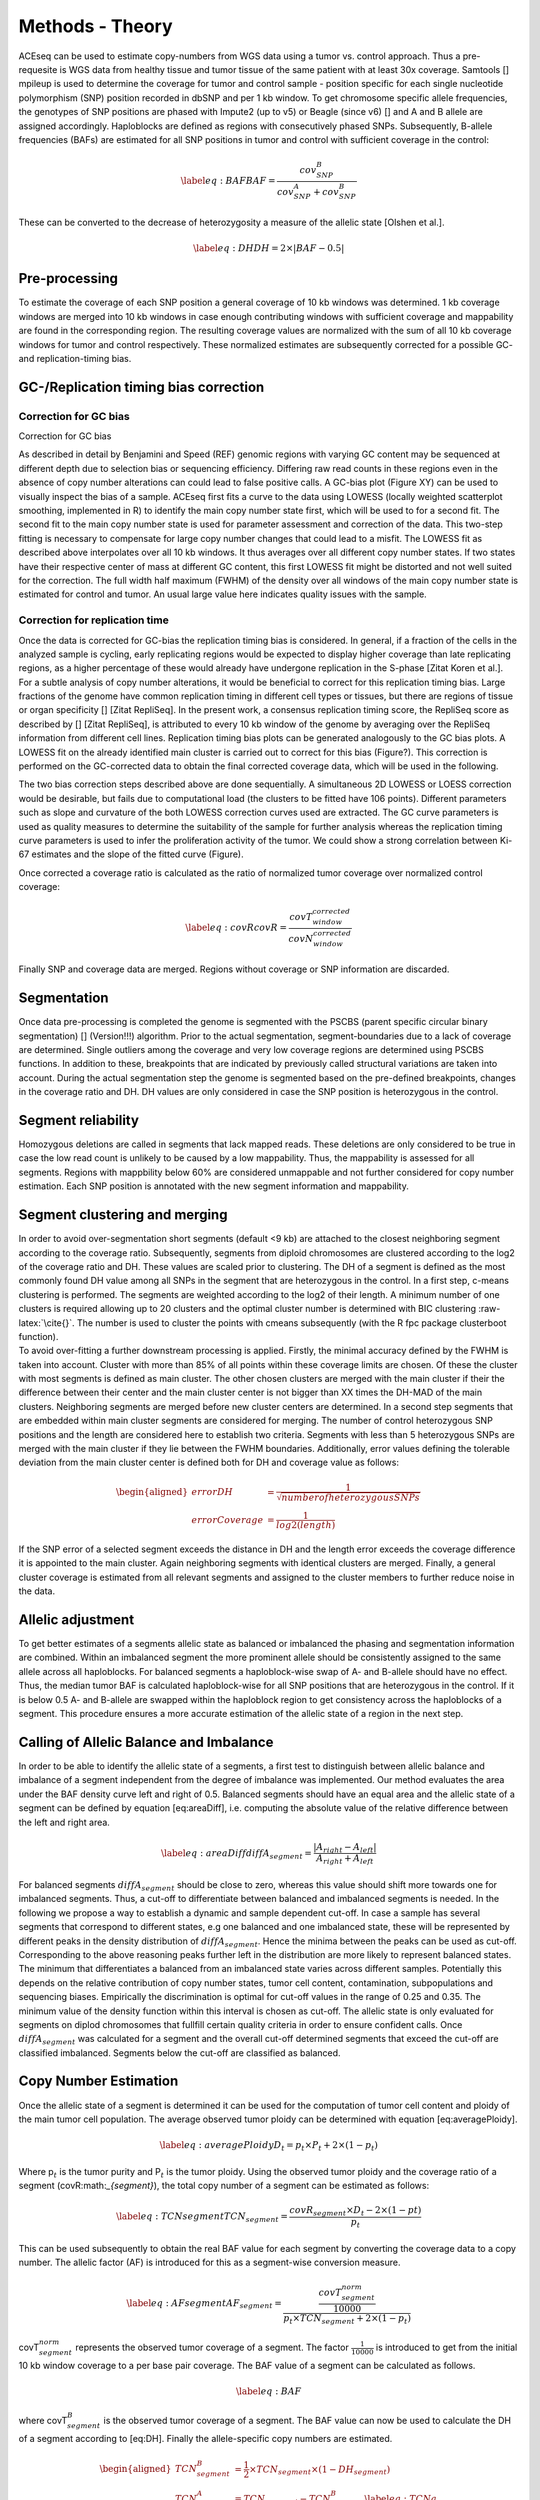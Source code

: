 Methods - Theory
================


| ACEseq can be used to estimate copy-numbers from WGS data using a tumor vs. control approach. Thus a pre-requesite is WGS data from healthy tissue and tumor tissue of the same patient with at least 30x coverage. Samtools [] mpileup is used to determine the coverage for tumor and control sample - position specific for each single nucleotide polymorphism (SNP) position recorded in dbSNP and per 1 kb window. To get chromosome specific allele frequencies, the genotypes of SNP positions are phased with Impute2 (up to v5) or Beagle (since v6) [] and A and B allele are assigned accordingly. Haploblocks are defined as regions with consecutively phased SNPs. Subsequently, B-allele frequencies (BAFs) are estimated for all SNP positions in tumor and control with sufficient coverage in the control:

  .. math::
     \label{eq:BAF}
     BAF=\frac{cov^{B}_{SNP}}{cov^{A}_{SNP}+cov^{B}_{SNP}}

| These can be converted to the decrease of heterozygosity a measure of
  the allelic state [Olshen et al.]. 

  .. math::

     \label{eq:DH}
     DH=2\times \vert BAF-0.5\vert

Pre-processing
--------------

| To estimate the coverage of each SNP position a general coverage of 10 kb windows was determined. 1 kb coverage windows are merged into 10 kb windows in case enough contributing windows with sufficient coverage and mappability are found in the corresponding region. The resulting coverage values are normalized with the sum of all 10 kb coverage windows for tumor and control respectively. These normalized estimates are subsequently corrected for a possible GC- and replication-timing bias. 

GC-/Replication timing bias correction
--------------------------------------

Correction for GC bias
~~~~~~~~~~~~~~~~~~~~~~

| Correction for GC bias

As described in detail by Benjamini and Speed (REF) genomic regions with varying GC content may be sequenced at different depth due to selection bias or sequencing efficiency. Differing raw read counts in these regions even in the absence of copy number alterations can could lead to false positive calls.
A GC-bias plot (Figure XY) can be used to visually inspect the bias of a sample. ACEseq first fits a curve to the data using LOWESS (locally weighted scatterplot smoothing, implemented in R) to identify the main copy number state first, which will be used to for a second fit. The second fit to the main copy number state is used for parameter assessment and correction of the data. This two-step fitting is necessary to compensate for large copy number changes that could lead to a misfit. The LOWESS fit as described above interpolates over all 10 kb windows. It thus averages over all different copy number states. If two states have their respective center of mass at different GC content, this first LOWESS fit might be distorted and not well suited for the correction. The full width half maximum (FWHM) of the density over all windows of the main copy number state is estimated for control and tumor. An usual large value here indicates quality issues with the sample.

 
Correction for replication time
~~~~~~~~~~~~~~~~~~~~~~~~~~~~~~~

| Once the data is corrected for GC-bias the replication timing bias is considered. In general, if a fraction of the cells in the analyzed sample is cycling, early replicating regions would be expected to display higher coverage than late replicating regions, as a higher percentage of these would already have undergone replication in the S-phase [Zitat Koren et al.]. For a subtle analysis of copy number alterations, it would be beneficial to correct for this replication timing bias. Large fractions of the genome have common replication timing in different cell types or tissues, but there are regions of tissue or organ specificity [] [Zitat RepliSeq]. In the present work, a consensus replication timing score, the RepliSeq score as described by [] [Zitat RepliSeq], is attributed to every 10 kb window of the genome by averaging over the RepliSeq information from different cell lines. Replication timing bias plots can be generated analogously to the GC bias plots. A LOWESS fit on the already identified main cluster is carried out to correct for this bias (Figure?). This correction is performed on the GC-corrected data to obtain the final corrected coverage data, which will be used in the following.

The two bias correction steps described above are done sequentially. A simultaneous 2D LOWESS or LOESS correction would be desirable, but fails due to computational load (the clusters to be fitted have 106 points). Different parameters such as slope and curvature of the both LOWESS correction curves used are extracted. The GC curve parameters is used as quality measures to determine the suitability of the sample for further analysis whereas the replication timing curve parameters is used to infer the proliferation activity of the tumor. We could show a strong correlation between Ki-67 estimates and the slope of the fitted curve (Figure).
 
| Once corrected a coverage ratio is calculated as the ratio of normalized tumor coverage over normalized control coverage:

.. math::
   \label{eq:covR}
   covR=\frac{ covT^{corrected}_{window} }{ covN^{corrected}_{window} }

| Finally SNP and coverage data are merged.  Regions without coverage or SNP information are discarded. 

Segmentation
------------

| Once data pre-processing is completed the genome is segmented with the PSCBS (parent specific circular binary segmentation) [] (Version!!!) algorithm. Prior to the actual segmentation, segment-boundaries due to a lack of coverage are determined. Single outliers among the coverage and very low coverage regions are determined using PSCBS functions. In addition to these, breakpoints that are indicated by previously called structural variations are taken into account. During the actual segmentation step the genome is segmented based on the pre-defined breakpoints, changes in the coverage ratio and DH. DH values are only considered in case the SNP position is heterozygous in the control. 

Segment reliability
-------------------
| Homozygous deletions are called in segments that lack mapped reads. These deletions are only considered to be true in case the low read count is unlikely to be caused by a low mappability. Thus, the mappability is assessed for all segments. Regions with mappbility below 60% are considered unmappable and not further considered for copy number estimation. Each SNP position is annotated with the new segment information and mappability. 


Segment clustering and merging
------------------------------

| In order to avoid over-segmentation short segments (default <9 kb) are
  attached to the closest neighboring segment according to the coverage
  ratio. Subsequently, segments from diploid chromosomes are clustered
  according to the log2 of the coverage ratio and DH. These values are
  scaled prior to clustering. The DH of a segment is defined as the most
  commonly found DH value among all SNPs in the segment that are
  heterozygous in the control. In a first step, c-means clustering is
  performed. The segments are weighted according to the log2 of their
  length. A minimum number of one clusters is required allowing up to 20
  clusters and the optimal cluster number is determined with BIC
  clustering :raw-latex:`\cite{}`. The number is used to cluster the
  points with cmeans subsequently (with the R fpc package clusterboot
  function).

| To avoid over-fitting a further downstream processing is applied.
  Firstly, the minimal accuracy defined by the FWHM is taken into
  account. Cluster with more than 85% of all points within these
  coverage limits are chosen. Of these the cluster with most segments is
  defined as main cluster. The other chosen clusters are merged with the
  main cluster if their the difference between their center and the main
  cluster center is not bigger than XX times the DH-MAD of the main
  clusters. Neighboring segments are merged before new cluster centers
  are determined. In a second step segments that are embedded within
  main cluster segments are considered for merging. The number of
  control heterozygous SNP positions and the length are considered here
  to establish two criteria. Segments with less than 5 heterozygous SNPs
  are merged with the main cluster if they lie between the FWHM
  boundaries. Additionally, error values defining the tolerable
  deviation from the main cluster center is defined both for DH and
  coverage value as follows:

  .. math::
     \begin{aligned}
     errorDH         & =\frac{1}{\sqrt{ number of heterozygous SNPs} } \\
     errorCoverage   & =\frac{1}{log2(length)  }
     \end{aligned}

| If the SNP error of a selected segment exceeds the distance in DH and
  the length error exceeds the coverage difference it is appointed to
  the main cluster. Again neighboring segments with identical clusters
  are merged. Finally, a general cluster coverage is estimated from all
  relevant segments and assigned to the cluster members to further
  reduce noise in the data.

Allelic adjustment
------------------

| To get better estimates of a segments allelic state as balanced or
  imbalanced the phasing and segmentation information are combined. Within
  an imbalanced segment the more prominent allele should be consistently
  assigned to the same allele across all haploblocks. For balanced
  segments a haploblock-wise swap of A- and B-allele should have no
  effect. Thus, the median tumor BAF is calculated haploblock-wise for all
  SNP positions that are heterozygous in the control. If it is below 0.5
  A- and B-allele are swapped within the haploblock region to get
  consistency across the haploblocks of a segment. This procedure ensures
  a more accurate estimation of the allelic state of a region in the next
  step.

Calling of Allelic Balance and Imbalance
----------------------------------------

| In order to be able to identify the allelic state of a segments, a first
  test to distinguish between allelic balance and imbalance of a segment
  independent from the degree of imbalance was implemented. Our method
  evaluates the area under the BAF density curve left and right of 0.5.
  Balanced segments should have an equal area and the allelic state of a
  segment can be defined by equation [eq:areaDiff], i.e. computing the
  absolute value of the relative difference between the left and right
  area.

  .. math::
   \label{eq:areaDiff}
   diffA_{segment} = \frac{\vert A_{right} - A_{left} \vert } {A_{right} + A_{left}}

| For balanced segments :math:`diffA_{segment}` should be close to zero,
  whereas this value should shift more towards one for imbalanced
  segments. Thus, a cut-off to differentiate between balanced and
  imbalanced segments is needed. In the following we propose a way to
  establish a dynamic and sample dependent cut-off. In case a sample has
  several segments that correspond to different states, e.g one balanced
  and one imbalanced state, these will be represented by different peaks
  in the density distribution of :math:`diffA_{segment}`. Hence the minima
  between the peaks can be used as cut-off. Corresponding to the above
  reasoning peaks further left in the distribution are more likely to
  represent balanced states. The minimum that differentiates a balanced
  from an imbalanced state varies across different samples. Potentially
  this depends on the relative contribution of copy number states, tumor
  cell content, contamination, subpopulations and sequencing biases.
  Empirically the discrimination is optimal for cut-off values in the
  range of 0.25 and 0.35. The minimum value of the density function within
  this interval is chosen as cut-off. The allelic state is only evaluated
  for segments on diplod chromosomes that fullfill certain quality
  criteria in order to ensure confident calls. Once
  :math:`diffA_{segment}` was calculated for a segment and the overall
  cut-off determined segments that exceed the cut-off are classified
  imbalanced. Segments below the cut-off are classified as balanced.

Copy Number Estimation
----------------------

| Once the allelic state of a segment is determined it can be used for
  the computation of tumor cell content and ploidy of the main tumor
  cell population. The average observed tumor ploidy can be determined
  with equation [eq:averagePloidy].

  .. math::
     \label{eq:averagePloidy}
     D_{t} = p_{t} \times P_{t} + 2 \times (1- p_{t})

| Where p\ :math:`_{t}` is the tumor purity and P\ :math:`_{t}` is the
  tumor ploidy. Using the observed tumor ploidy and the coverage ratio of
  a segment (covR:math:`_{segment}`), the total copy number of a segment
  can be estimated as follows:

  .. math::
   \label{eq:TCNsegment}
   TCN_{segment} = \frac{covR_{segment} \times D_{t} - 2 \times (1-p{t}) }{p_{t}}

| This can be used subsequently to obtain the real BAF value for each
  segment by converting the coverage data to a copy number. The allelic
  factor (AF) is introduced for this as a segment-wise conversion measure.

  .. math::
    \label{eq:AFsegment}
    AF_{segment} = \frac{ \frac{ covT_{segment}^{norm} }{10000} }{p_{t} \times TCN_{segment} + 2 \times (1-p_{t} ) }

| covT\ :math:`_{segment}^{norm}` represents the observed tumor coverage
  of a segment. The factor :math:`\frac{1}{10000}` is introduced to get
  from the initial 10 kb window coverage to a per base pair coverage. The
  BAF value of a segment can be calculated as follows.

  .. math:: \label{eq:BAF}

| where covT\ :math:`_{segment}^B` is the observed tumor coverage of a
  segment. The BAF value can now be used to calculate the DH of a segment
  according to [eq:DH]. Finally the allele-specific copy numbers are
  estimated.

  .. math::

   \begin{aligned}
   TCN_{segment}^B     & =  \frac{1}{2} \times TCN_{segment}  \times (1- DH_{segment}) \\
   TCN_{segment}^A     & =  TCN_{segment} - TCN_{segment}^B \label{eq:TCNa}
   \end{aligned}

Purity and ploidy estimation
----------------------------

| To obtain actual copy numbers for each segment ploidy and tumor cell
  content of the tumor sample have to be inferred from the data.
  Information about the allelic state of a segment is combined with TCN,
  DH and allele-specific copy numbers calculations. The combination of
  ploidy and tumor cell content that can explain the observed data the
  best is to be found. Possible ploidies in the range from 1 to 6.5 in
  steps of 0.1 and possible tumor cell content from 30% to 100% in steps
  of 1% are tested. The evaluation is done based on the distance of all
  segments from their next plausible copy number state. Imbalanced
  segments are fitted to a positive integer value.

  .. math::
   \begin{aligned}
   distance_{tcn\_imbalanced} & = abs( TCN_{segment} - round(TCN_{segment}) )
   \end{aligned}

| In addition the allele specific copy number is estimated according to
  equation [eq:TCNb] and [eq:TCNa]. For each allele a distance is defined
  accordingly:

  .. math::
   \begin{aligned}
   distance_{tcn\_a\_imbalanced} & = abs( TCN^{A}_{segment} - round(TCN^{A}_{segment}) ) \\
   distance_{tcn\_b\_imbalanced} & = abs( TCN^{B}_{segment} - round(TCN^{B}_{segment}) ) 
   \end{aligned}

| The total distance as quality measure of a fit is defined as the sum of
  the distances.

  .. math::
   \label{eq:totalDistImbalanced}
   distance_{segment\_imbalanced}= distance_{tcn\_imbalanced} + distance_{tcn\_a\_imbalanced} +distance_{tcn\_b\_imbalanced}

| Balanced segments can only be fitted to even total copy numbers. The
  distance is defined as follows:

  .. math::
     \begin{aligned}
     \label{eq:distTCNBalanced}
     distance_{tcn\_balanced} = \frac{TCN_{segment}}{2} - floor(\frac{TCN_{segment} }{2})\\
     ?identical to\\
     distance_{tcn\_balanced} = abs(\frac{TCN_{segment}}{2} - round(\frac{TCN_{segment} }{2}) ) \times 2
     \end{aligned}

| As both alleles are expected to be present in equal numbers the
  allele specific copy number as well as the total distance can be
  derived.

  .. math::
     \begin{aligned}
     distance_{tcn\_a\_balanced} & = distance_{tcn\_b\_balanced}  = \frac {distance_{tcn\_balanced} } {2}  \\
     distance_{segment\_balanced} & =  distance_{tcn\_balanced} + distance_{tcn\_a\_balanced} + distance_{tcn\_b\_balanced} \\
     & = 2 \times distance_{tcn\_balanced}  
     \end{aligned}

| For each ploidy and tumor cell content combination a mean distance is
  defined by using the segment length as weights:

  .. math::
    meanDist(p_t, P_t) = \frac{\sum_{1:N_{segments}}^{i}(distance_{segment_i} * length_{segment_i})} {\sum_{1:N_{segments}}^{i}{length_{segment_i}}}

| All segments on diploid chromosomes that exceed a pre-set length and contain a sufficient amount of heterozygous SNP positions are used for the estimation. The smaller the distance the more likely a combination is chosen as final solution. Combinations of ploidy and tumor cell content that lead to negative copy numbers or exceed the DH limits are excluded as solution and used to set a minimum limit.
 
Final output
~~~~~~~~~~~~~~~~~~~~~~~~~~~~

Once the optimal ploidy and tumor cell content combinations are found
the TCN and allele-specific CN will be estimated for all segments in the
genome and classified (gain, loss, copy-neutral LOH, loss LOH, gain LOH,
sub). If a segments TCN is further than 0.3 away from an integer value
it is assumed to originate from subpopulations in the tumor sample that
lead to gains or losses in part of the tumor cell population.
